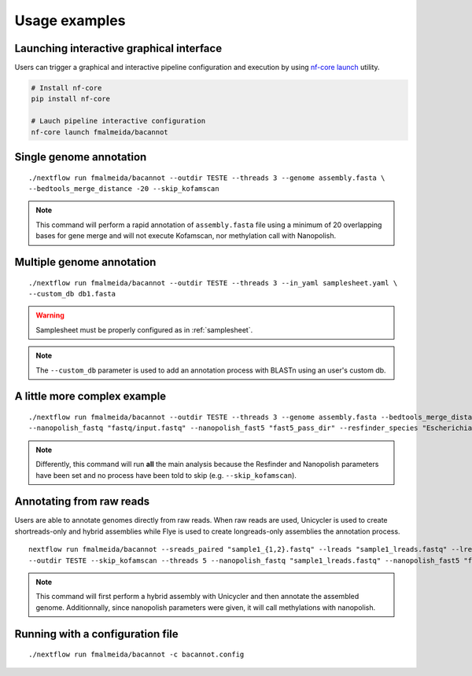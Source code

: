 .. _examples:

Usage examples
==============

Launching interactive graphical interface
"""""""""""""""""""""""""""""""""""""""""

Users can trigger a graphical and interactive pipeline configuration and execution by using `nf-core launch <https://nf-co.re/launch>`_ utility.

.. code-block:: bash

     # Install nf-core
     pip install nf-core

     # Lauch pipeline interactive configuration
     nf-core launch fmalmeida/bacannot

Single genome annotation
""""""""""""""""""""""""

::

      ./nextflow run fmalmeida/bacannot --outdir TESTE --threads 3 --genome assembly.fasta \
      --bedtools_merge_distance -20 --skip_kofamscan

.. note::

  This command will perform a rapid annotation of ``assembly.fasta`` file using a minimum of 20 overlapping bases
  for gene merge and will not execute Kofamscan, nor methylation call with Nanopolish.

Multiple genome annotation
""""""""""""""""""""""""""

::

      ./nextflow run fmalmeida/bacannot --outdir TESTE --threads 3 --in_yaml samplesheet.yaml \
      --custom_db db1.fasta

.. warning::

  Samplesheet must be properly configured as in :ref:`samplesheet`.

.. note::

  The ``--custom_db`` parameter is used to add an annotation process with BLASTn using an user's custom db.

A little more complex example
"""""""""""""""""""""""""""""

::

      ./nextflow run fmalmeida/bacannot --outdir TESTE --threads 3 --genome assembly.fasta --bedtools_merge_distance -20 \
      --nanopolish_fastq "fastq/input.fastq" --nanopolish_fast5 "fast5_pass_dir" --resfinder_species "Escherichia coli"

.. note::

  Differently, this command will run **all** the main analysis because the Resfinder and Nanopolish
  parameters have been set and no process have been told to skip (e.g. ``--skip_kofamscan``).

Annotating from raw reads
"""""""""""""""""""""""""

Users are able to annotate genomes directly from raw reads. When raw reads are used, Unicycler is used to create
shortreads-only and hybrid assemblies while Flye is used to create longreads-only assemblies the annotation process.


::

      nextflow run fmalmeida/bacannot --sreads_paired "sample1_{1,2}.fastq" --lreads "sample1_lreads.fastq" --lreads_type nanopore \
      --outdir TESTE --skip_kofamscan --threads 5 --nanopolish_fastq "sample1_lreads.fastq" --nanopolish_fast5 "fast5_pass_dir"

.. note::

  This command will first perform a hybrid assembly with Unicycler and then annotate the assembled genome. Additionnally, since
  nanopolish parameters were given, it will call methylations with nanopolish.

Running with a configuration file
"""""""""""""""""""""""""""""""""

::

      ./nextflow run fmalmeida/bacannot -c bacannot.config
